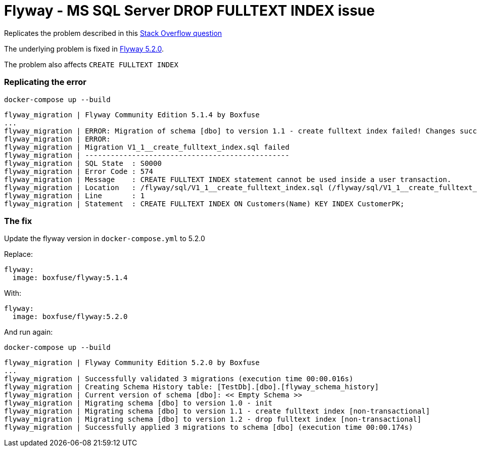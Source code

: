 = Flyway - MS SQL Server DROP FULLTEXT INDEX issue

Replicates the problem described in this https://stackoverflow.com/q/52332529/6797663[Stack Overflow question]

The underlying problem is fixed in https://github.com/flyway/flyway/issues/2071[Flyway 5.2.0].

The problem also affects `CREATE FULLTEXT INDEX`

=== Replicating the error
    docker-compose up --build

    flyway_migration | Flyway Community Edition 5.1.4 by Boxfuse
    ...
    flyway_migration | ERROR: Migration of schema [dbo] to version 1.1 - create fulltext index failed! Changes successfully rolled back.
    flyway_migration | ERROR:
    flyway_migration | Migration V1_1__create_fulltext_index.sql failed
    flyway_migration | ------------------------------------------------
    flyway_migration | SQL State  : S0000
    flyway_migration | Error Code : 574
    flyway_migration | Message    : CREATE FULLTEXT INDEX statement cannot be used inside a user transaction.
    flyway_migration | Location   : /flyway/sql/V1_1__create_fulltext_index.sql (/flyway/sql/V1_1__create_fulltext_index.sql)
    flyway_migration | Line       : 1
    flyway_migration | Statement  : CREATE FULLTEXT INDEX ON Customers(Name) KEY INDEX CustomerPK;

=== The fix
Update the flyway version in `docker-compose.yml` to 5.2.0

Replace:

  flyway:
    image: boxfuse/flyway:5.1.4

With:

  flyway:
    image: boxfuse/flyway:5.2.0

And run again:

    docker-compose up --build

    flyway_migration | Flyway Community Edition 5.2.0 by Boxfuse
    ...
    flyway_migration | Successfully validated 3 migrations (execution time 00:00.016s)
    flyway_migration | Creating Schema History table: [TestDb].[dbo].[flyway_schema_history]
    flyway_migration | Current version of schema [dbo]: << Empty Schema >>
    flyway_migration | Migrating schema [dbo] to version 1.0 - init
    flyway_migration | Migrating schema [dbo] to version 1.1 - create fulltext index [non-transactional]
    flyway_migration | Migrating schema [dbo] to version 1.2 - drop fulltext index [non-transactional]
    flyway_migration | Successfully applied 3 migrations to schema [dbo] (execution time 00:00.174s)
